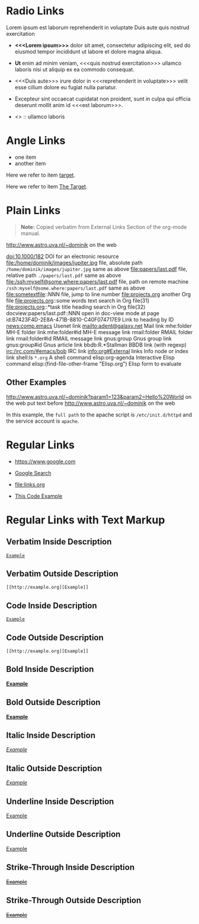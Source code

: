 # -*- mode: org; -*-
#+OPTIONS:  \n:nil

* Radio Links

Lorem ipsum
est laborum
reprehenderit in voluptate
Duis aute
quis nostrud exercitation

- *<<<Lorem ipsum>>>* dolor sit amet, consectetur adipiscing elit, sed do eiusmod tempor incididunt ut labore et dolore magna aliqua.
- *Ut* enim ad minim veniam, <<<quis nostrud exercitation>>> ullamco laboris nisi ut aliquip ex ea commodo consequat.
- <<<Duis aute>>> irure dolor in <<<reprehenderit in voluptate>>> velit esse cillum dolore eu fugiat nulla pariatur.
- Excepteur sint occaecat cupidatat non proident, sunt in culpa qui officia deserunt mollit anim id <<<est laborum>>>.

- <<<ut>>> :: ullamco laboris

* Angle Links

- one item
- <<target>>another item

Here we refer to item [[target]].

Here we refer to item [[target][The Target]].

* Plain Links

#+BEGIN_QUOTE
  *Note:* Copied verbatim from External Links Section of the org-mode manual.
#+END_QUOTE

http://www.astro.uva.nl/~dominik             on the web   

doi:10.1000/182                              DOI for an electronic resource    
file:/home/dominik/images/jupiter.jpg        file, absolute path
=/home/dominik/images/jupiter.jpg=             same as above
file:papers/last.pdf                         file, relative path
=./papers/last.pdf=                            same as above
file:/ssh:myself@some.where:papers/last.pdf  file, path on remote machine
=/ssh:myself@some.where:papers/last.pdf=       same as above
file:sometextfile::NNN                       file, jump to line number
file:projects.org                            another Org file
file:projects.org::some words                text search in Org file(31)
file:projects.org::*task title               heading search in Org file(32)
docview:papers/last.pdf::NNN                 open in doc-view mode at page
id:B7423F4D-2E8A-471B-8810-C40F074717E9      Link to heading by ID
news:comp.emacs                              Usenet link
mailto:adent@galaxy.net                      Mail link
mhe:folder                                   MH-E folder link
mhe:folder#id                                MH-E message link
rmail:folder                                 RMAIL folder link
rmail:folder#id                              RMAIL message link
gnus:group                                   Gnus group link
gnus:group#id                                Gnus article link
bbdb:R.*Stallman                             BBDB link (with regexp)
irc:/irc.com/#emacs/bob                      IRC link
info:org#External links                      Info node or index link
shell:ls =*.org=                               A shell command
elisp:org-agenda                             Interactive Elisp command
elisp:(find-file-other-frame "Elisp.org")    Elisp form to evaluate

** Other Examples

http://www.astro.uva.nl/~dominik?param1=123&param2=Hello%20World             on the web
put text before http://www.astro.uva.nl/~dominik             on the web

In this example, the =full path= to the apache script is =/etc/init.d/httpd= and the service account is =apache=.

* Regular Links

+ [[https://www.google.com]]

+ [[https://www.google.com][Google Search]]

+ [[file:links.org]]

+ [[file:links.org][This Code Example]]

* Regular Links with Text Markup

** Verbatim Inside Description

[[http://example.org][=Example=]]

** Verbatim Outside Description

=[[http://example.org][Example]]=
 
** Code Inside Description

[[http://example.org][~Example~]]
 
** Code Outside Description

~[[http://example.org][Example]]~
 
** Bold Inside Description

[[http://example.org][*Example*]]
 
** Bold Outside Description

*[[http://example.org][Example]]*
 
** Italic Inside Description

[[http://example.org][/Example/]]
 
** Italic Outside Description

/[[http://example.org][Example]]/
 
** Underline Inside Description

[[http://example.org][_Example_]]
 
** Underline Outside Description

_[[http://example.org][Example]]_
 
** Strike-Through Inside Description

[[http://example.org][+Example+]]
 
** Strike-Through Outside Description

+[[http://example.org][Example]]+
 
